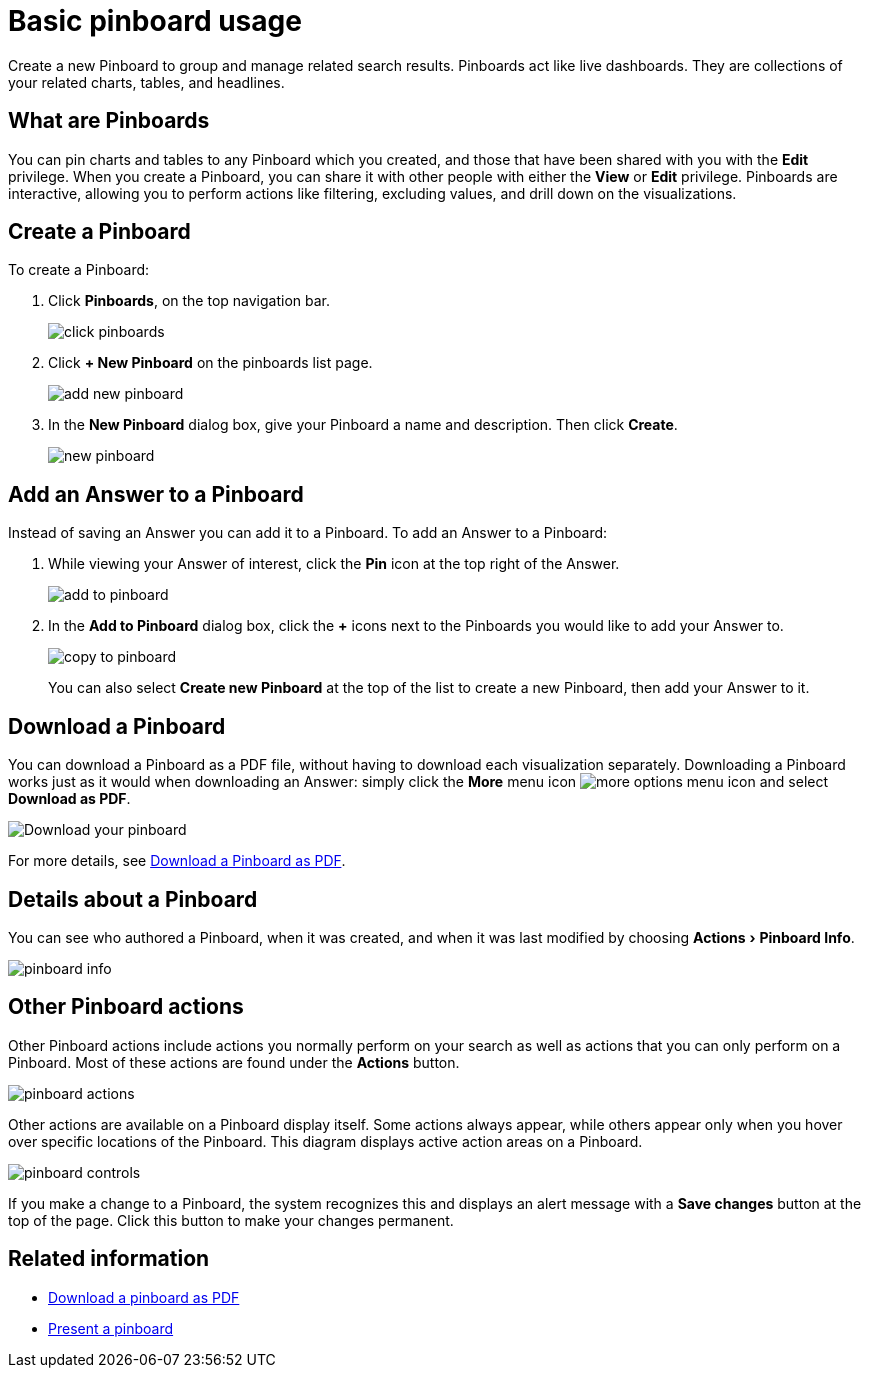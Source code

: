 = Basic pinboard usage
:experimental:
:last_updated: 6/30/2019

Create a new Pinboard to group and manage related search results. 
Pinboards act like live dashboards.
They are collections of your related charts, tables, and headlines.

== What are Pinboards

You can pin charts and tables to any Pinboard which you created, and those that have been shared with you with the *Edit* privilege.
When you create a Pinboard, you can share it with other people with either the *View* or *Edit* privilege.
Pinboards are interactive, allowing you to perform actions like filtering, excluding values, and drill down on the visualizations.

[#create-a-pinboard]
== Create a Pinboard

To create a Pinboard:

. Click *Pinboards*, on the top navigation bar.
+
image::click-pinboards.png[]

. Click *+ New Pinboard* on the pinboards list page.
+
image::add_new_pinboard.png[]

. In the *New Pinboard* dialog box, give your Pinboard a name and description.
Then click *Create*.
+
image::new_pinboard.png[]

[#add-an-answer-to-a-pinboard]
== Add an Answer to a Pinboard

Instead of saving an Answer you can add it to a Pinboard.
To add an Answer to a Pinboard:

. While viewing your Answer of interest, click the *Pin* icon at the top right of the Answer.
+
image::add_to_pinboard.png[]

. In the *Add to Pinboard* dialog box, click the *+* icons next to the Pinboards you would like to add your Answer to.
+
image::copy_to_pinboard.png[]
+
You can also select *Create new Pinboard* at the top of the list to create a new Pinboard, then add your Answer to it.

== Download a Pinboard

You can download a Pinboard as a PDF file, without having to download each visualization separately.
Downloading a Pinboard works just as it would when downloading an Answer: simply click the *More* menu icon image:icon-more-10px.png[more options menu icon] and select *Download as PDF*.

image::pinboard-download-pdf.png[Download your pinboard]

For more details, see xref:download-pinboard-pdf.adoc[Download a Pinboard as PDF].

== Details about a Pinboard

You can see who authored a Pinboard, when it was created, and when it was last modified by choosing menu:Actions[Pinboard Info].

image::pinboard-info.png[]

== Other Pinboard actions

Other Pinboard actions include actions you normally perform on your search as well as actions that you can only perform on a Pinboard.
Most of these actions are found under the *Actions* button.

image::pinboard_actions.png[]

Other actions are available on a Pinboard display itself.
Some actions always appear, while others appear only when you hover over specific locations of the Pinboard.
This diagram displays active action areas on a Pinboard.

image::pinboard-controls.png[]

If you make a change to a Pinboard, the system recognizes this and displays an alert message with a *Save changes* button at the top of the page.
Click this button to make your changes permanent.

== Related information

- xref:download-pinboard-pdf.adoc[Download a pinboard as PDF]
- xref:start-a-slideshow.adoc[Present a pinboard]
